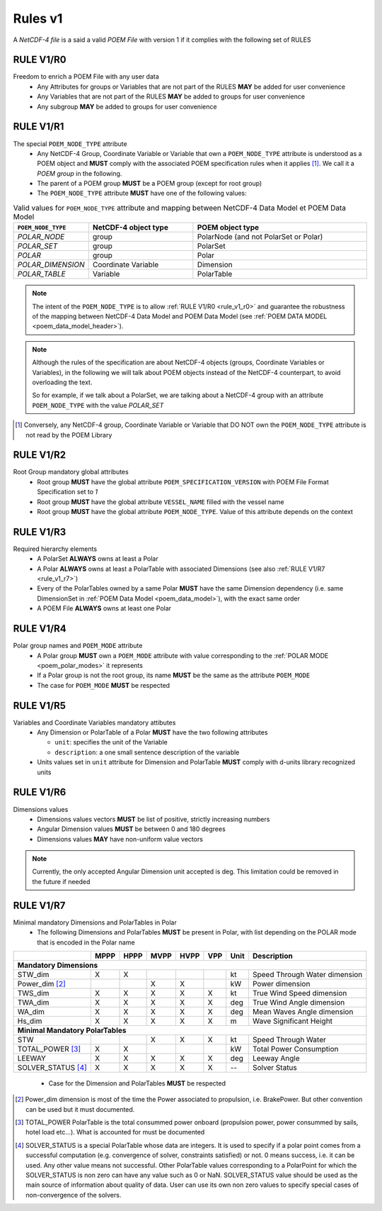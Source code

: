 Rules v1
========

A *NetCDF-4 file* is a said a valid *POEM File* with version 1 if it complies with the following set of RULES

.. _rule_v1_r0:

RULE V1/R0
----------

Freedom to enrich a POEM File with any user data
    * Any Attributes for groups or Variables that are not part of the RULES **MAY** be added for user convenience
    * Any Variables that are not part of the RULES **MAY** be added to groups for user convenience
    * Any subgroup **MAY** be added to groups for user convenience


.. _rule_v1_r1:

RULE V1/R1
----------

The special ``POEM_NODE_TYPE`` attribute
    * Any NetCDF-4 Group, Coordinate Variable or Variable that own a ``POEM_NODE_TYPE`` attribute is understood as a
      POEM object and **MUST** comply with the associated POEM specification rules when it applies [#]_. We call it a
      *POEM group* in the following.
    * The parent of a POEM group **MUST** be a POEM group (except for root group)
    * The ``POEM_NODE_TYPE`` attribute **MUST** have one of the following values:

.. csv-table:: Valid values for ``POEM_NODE_TYPE`` attribute and mapping between NetCDF-4 Data Model et POEM Data Model
    :header: "``POEM_NODE_TYPE``", "NetCDF-4 object type", "POEM object type"
    :widths: 40, 60, 100

    "*POLAR_NODE*", "group", "PolarNode (and not PolarSet or Polar)"
    "*POLAR_SET*","group", "PolarSet"
    "*POLAR*", "group", "Polar"
    "*POLAR_DIMENSION*", "Coordinate Variable", "Dimension"
    "*POLAR_TABLE*", "Variable", "PolarTable"

.. note::
    The intent of the ``POEM_NODE_TYPE`` is to allow :ref:`RULE V1/R0 <rule_v1_r0>` and guarantee the robustness of the
    mapping between NetCDF-4 Data Model and POEM Data Model (see :ref:`POEM DATA MODEL <poem_data_model_header>`).

.. note::
    Although the rules of the specification are about NetCDF-4 objects (groups, Coordinate Variables or Variables),
    in the following we will talk about POEM objects instead of the NetCDF-4 counterpart, to avoid overloading the text.

    So for example, if we talk about a PolarSet, we are talking about a NetCDF-4 group with an attribute  ``POEM_NODE_TYPE``
    with the value *POLAR_SET*


.. [#] Conversely, any NetCDF-4 group, Coordinate Variable or Variable that DO NOT own the ``POEM_NODE_TYPE`` attribute
       is not read by the POEM Library


.. _rule_v1_r2:

RULE V1/R2
----------

Root Group mandatory global attributes
    * Root group **MUST** have the global attribute ``POEM_SPECIFICATION_VERSION`` with POEM File Format Specification set 
      to *1*
    * Root group **MUST** have the global attribute ``VESSEL_NAME`` filled with the vessel name
    * Root group **MUST** have the global attribute ``POEM_NODE_TYPE``. Value of this attribute depends on the context


.. _rule_v1_r3:

RULE V1/R3
----------

Required hierarchy elements
    * A PolarSet **ALWAYS** owns at least a Polar
    * A Polar **ALWAYS** owns at least a PolarTable with associated Dimensions (see also :ref:`RULE V1/R7 <rule_v1_r7>`)
    * Every of the PolarTables owned by a same Polar **MUST** have the same Dimension dependency (i.e. same DimensionSet
      in :ref:`POEM Data Model <poem_data_model>`), with the exact same order
    * A POEM File **ALWAYS** owns at least one Polar


.. _rule_v1_r4:

RULE V1/R4
----------

Polar group names and ``POEM_MODE`` attribute
    * A Polar group **MUST** own a ``POEM_MODE`` attribute with value corresponding to the :ref:`POLAR MODE <poem_polar_modes>`
      it represents
    * If a Polar group is not the root group, its name **MUST** be the same as the attribute ``POEM_MODE``
    * The case for ``POEM_MODE`` **MUST** be respected


.. _rule_v1_r5:

RULE V1/R5
----------

Variables and Coordinate Variables mandatory attibutes
    * Any Dimension or PolarTable of a Polar **MUST** have the two following attributes

      * ``unit``: specifies the unit of the Variable
      * ``description``: a one small sentence description of the variable

    * Units values set in ``unit`` attribute for Dimension and PolarTable **MUST** comply with d-units library recognized
      units


.. _rule_v1_r6:

RULE V1/R6
----------

Dimensions values
    * Dimensions values vectors **MUST** be list of positive, strictly increasing numbers
    * Angular Dimension values **MUST** be between 0 and 180 degrees
    * Dimensions values **MAY** have non-uniform value vectors

.. note::
    Currently, the only accepted Angular Dimension unit accepted is deg. This limitation could be removed in the
    future if needed


.. _rule_v1_r7:

RULE V1/R7
----------

Minimal mandatory Dimensions and PolarTables in Polar
    * The following Dimensions and PolarTables **MUST** be present in Polar, with list depending on the POLAR mode that is
      encoded in the Polar name

+----------------------+--------+--------+--------+--------+--------+----------+-----------------------------------+
|                      | MPPP   | HPPP   | MVPP   | HVPP   | VPP    |  Unit    | Description                       |
+======================+========+========+========+========+========+==========+===================================+
|         **Mandatory Dimensions**                                                                                 |
+----------------------+--------+--------+--------+--------+--------+----------+-----------------------------------+
| STW_dim              |   X    |   X    |        |        |        |   kt     | Speed Through Water dimension     |
+----------------------+--------+--------+--------+--------+--------+----------+-----------------------------------+
| Power_dim [#]_       |        |        |    X   |   X    |        |   kW     | Power dimension                   |
+----------------------+--------+--------+--------+--------+--------+----------+-----------------------------------+
| TWS_dim              |   X    |   X    |   X    |   X    |   X    |   kt     | True Wind Speed dimension         |
+----------------------+--------+--------+--------+--------+--------+----------+-----------------------------------+
| TWA_dim              |   X    |   X    |   X    |   X    |   X    |   deg    | True Wind Angle dimension         |
+----------------------+--------+--------+--------+--------+--------+----------+-----------------------------------+
| WA_dim               |   X    |   X    |   X    |   X    |   X    |   deg    | Mean Waves Angle dimension        |
+----------------------+--------+--------+--------+--------+--------+----------+-----------------------------------+
| Hs_dim               |   X    |   X    |   X    |   X    |   X    |   m      | Wave Significant Height           |
+----------------------+--------+--------+--------+--------+--------+----------+-----------------------------------+
|         **Minimal Mandatory PolarTables**                                                                        |
+----------------------+--------+--------+--------+--------+--------+----------+-----------------------------------+
| STW                  |        |        |   X    |   X    |   X    |   kt     | Speed Through Water               |
+----------------------+--------+--------+--------+--------+--------+----------+-----------------------------------+
| TOTAL_POWER [#]_     |   X    |   X    |        |        |        |   kW     | Total Power Consumption           |
+----------------------+--------+--------+--------+--------+--------+----------+-----------------------------------+
| LEEWAY               |   X    |   X    |   X    |   X    |   X    |   deg    | Leeway Angle                      |
+----------------------+--------+--------+--------+--------+--------+----------+-----------------------------------+
| SOLVER_STATUS [#]_   |   X    |   X    |   X    |   X    |   X    |    --    | Solver Status                     |
+----------------------+--------+--------+--------+--------+--------+----------+-----------------------------------+

  * Case for the Dimension and PolarTables **MUST** be respected

.. [#] Power_dim dimension is most of the time the Power associated to propulsion, i.e. BrakePower. But other convention can
       be used but it must documented.

.. [#] TOTAL_POWER PolarTable is the total consummed power onboard (propulsion power, power consummed by sails, hotel load etc...).
       What is accounted for must be documented

.. [#] SOLVER_STATUS is a special PolarTable whose data are integers. It is used to specify if a polar point comes from
       a successful computation (e.g. convergence of solver, constraints satisfied) or not.
       0 means success, i.e. it can be used. Any other value means not successful.
       Other PolarTable values corresponding to a PolarPoint for which the SOLVER_STATUS is non zero can have any
       value such as 0 or NaN.
       SOLVER_STATUS value should be used as the main source of information about quality of data.
       User can use its own non zero values to specify special cases of non-convergence of the solvers.
